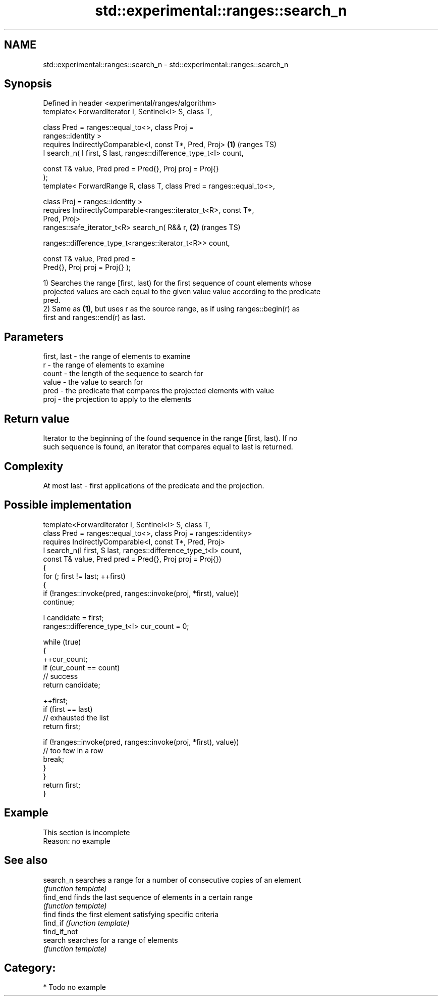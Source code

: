 .TH std::experimental::ranges::search_n 3 "2024.06.10" "http://cppreference.com" "C++ Standard Libary"
.SH NAME
std::experimental::ranges::search_n \- std::experimental::ranges::search_n

.SH Synopsis
   Defined in header <experimental/ranges/algorithm>
   template< ForwardIterator I, Sentinel<I> S, class T,

             class Pred = ranges::equal_to<>, class Proj =
   ranges::identity >
       requires IndirectlyComparable<I, const T*, Pred, Proj>           \fB(1)\fP (ranges TS)
   I search_n( I first, S last, ranges::difference_type_t<I> count,

               const T& value, Pred pred = Pred{}, Proj proj = Proj{}
   );
   template< ForwardRange R, class T, class Pred = ranges::equal_to<>,

             class Proj = ranges::identity >
       requires IndirectlyComparable<ranges::iterator_t<R>, const T*,
   Pred, Proj>
   ranges::safe_iterator_t<R> search_n( R&& r,                          \fB(2)\fP (ranges TS)

    ranges::difference_type_t<ranges::iterator_t<R>> count,

                                        const T& value, Pred pred =
   Pred{}, Proj proj = Proj{} );

   1) Searches the range [first, last) for the first sequence of count elements whose
   projected values are each equal to the given value value according to the predicate
   pred.
   2) Same as \fB(1)\fP, but uses r as the source range, as if using ranges::begin(r) as
   first and ranges::end(r) as last.

.SH Parameters

   first, last - the range of elements to examine
   r           - the range of elements to examine
   count       - the length of the sequence to search for
   value       - the value to search for
   pred        - the predicate that compares the projected elements with value
   proj        - the projection to apply to the elements

.SH Return value

   Iterator to the beginning of the found sequence in the range [first, last). If no
   such sequence is found, an iterator that compares equal to last is returned.

.SH Complexity

   At most last - first applications of the predicate and the projection.

.SH Possible implementation

   template<ForwardIterator I, Sentinel<I> S, class T,
            class Pred = ranges::equal_to<>, class Proj = ranges::identity>
       requires IndirectlyComparable<I, const T*, Pred, Proj>
   I search_n(I first, S last, ranges::difference_type_t<I> count,
              const T& value, Pred pred = Pred{}, Proj proj = Proj{})
   {
       for (; first != last; ++first)
       {
           if (!ranges::invoke(pred, ranges::invoke(proj, *first), value))
               continue;

           I candidate = first;
           ranges::difference_type_t<I> cur_count = 0;

           while (true)
           {
               ++cur_count;
               if (cur_count == count)
                   // success
                   return candidate;

               ++first;
               if (first == last)
                   // exhausted the list
                   return first;

               if (!ranges::invoke(pred, ranges::invoke(proj, *first), value))
                   // too few in a row
                   break;
           }
       }
       return first;
   }

.SH Example

    This section is incomplete
    Reason: no example

.SH See also

   search_n    searches a range for a number of consecutive copies of an element
               \fI(function template)\fP
   find_end    finds the last sequence of elements in a certain range
               \fI(function template)\fP
   find        finds the first element satisfying specific criteria
   find_if     \fI(function template)\fP
   find_if_not
   search      searches for a range of elements
               \fI(function template)\fP

.SH Category:
     * Todo no example
